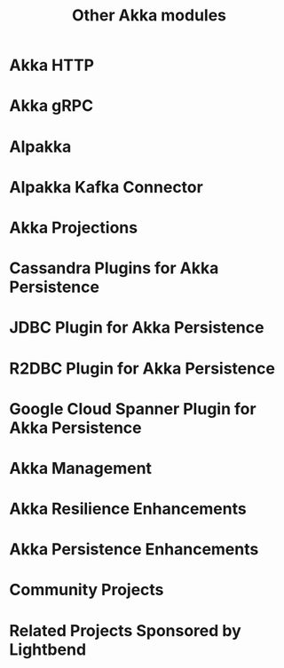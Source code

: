 #+TITLE: Other Akka modules
#+VERSION: 2.7.0
#+STARTUP: overview
#+STARTUP: entitiespretty

* Akka HTTP
* Akka gRPC
* Alpakka
* Alpakka Kafka Connector
* Akka Projections
* Cassandra Plugins for Akka Persistence
* JDBC Plugin for Akka Persistence
* R2DBC Plugin for Akka Persistence
* Google Cloud Spanner Plugin for Akka Persistence
* Akka Management
* Akka Resilience Enhancements
* Akka Persistence Enhancements
* Community Projects
* Related Projects Sponsored by Lightbend
